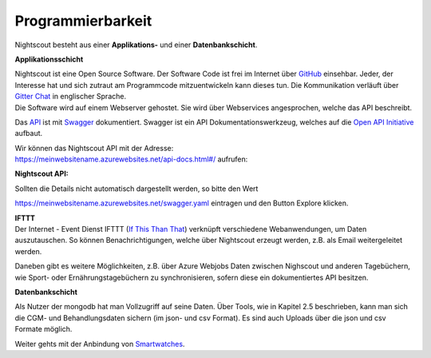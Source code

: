 Programmierbarkeit
==================

Nightscout besteht aus einer **Applikations-** und einer
**Datenbankschicht**.

**Applikationsschicht**

| Nightscout ist eine Open Source Software. Der Software Code ist frei
  im Internet über
  `GitHub <https://github.com/nightscout/cgm-remote-monitor>`__
  einsehbar. Jeder, der Interesse hat und sich zutraut am Programmcode
  mitzuentwickeln kann dieses tun. Die Kommunikation verläuft über
  `Gitter Chat <https://gitter.im/>`__ in englischer Sprache.
| Die Software wird auf einem Webserver gehostet. Sie wird über
  Webservices angesprochen, welche das API beschreibt.

Das `API <https://de.wikipedia.org/wiki/Programmierschnittstelle>`__ ist
mit `Swagger <http://swagger.io/>`__ dokumentiert. Swagger ist ein API
Dokumentationswerkzeug, welches auf die `Open API
Initiative <https://openapis.org/>`__ aufbaut.

| Wir können das Nightscout API mit der Adresse:
| https://meinwebsitename.azurewebsites.net/api-docs.html#/ aufrufen:

**Nightscout API:**

|nightscout_swagger|

Sollten die Details nicht automatisch dargestellt werden, so bitte den
Wert

https://meinwebsitename.azurewebsites.net/swagger.yaml eintragen und den
Button Explore klicken.

| **IFTTT**
| Der Internet - Event Dienst IFTTT (`If This Than
  That <https://de.wikipedia.org/wiki/IFTTT>`__) verknüpft verschiedene
  Webanwendungen, um Daten auszutauschen. So können Benachrichtigungen,
  welche über Nightscout erzeugt werden, z.B. als Email weitergeleitet
  werden.

Daneben gibt es weitere Möglichkeiten, z.B. über Azure Webjobs Daten
zwischen Nighscout und anderen Tagebüchern, wie Sport- oder
Ernährungstagebüchern zu synchronisieren, sofern diese ein
dokumentiertes API besitzen.

**Datenbankschicht**

Als Nutzer der mongodb hat man Vollzugriff auf seine Daten. Über Tools,
wie in Kapitel 2.5 beschrieben, kann man sich die CGM- und
Behandlungsdaten sichern (im json- und csv Format). Es sind auch Uploads
über die json und csv Formate möglich.

Weiter gehts mit der Anbindung von
`Smartwatches <../smartwatch/smartwatch_integration.md>`__.

.. |nightscout_swagger| image:: ../images/nightscout/nightscout_swagger.jpg

